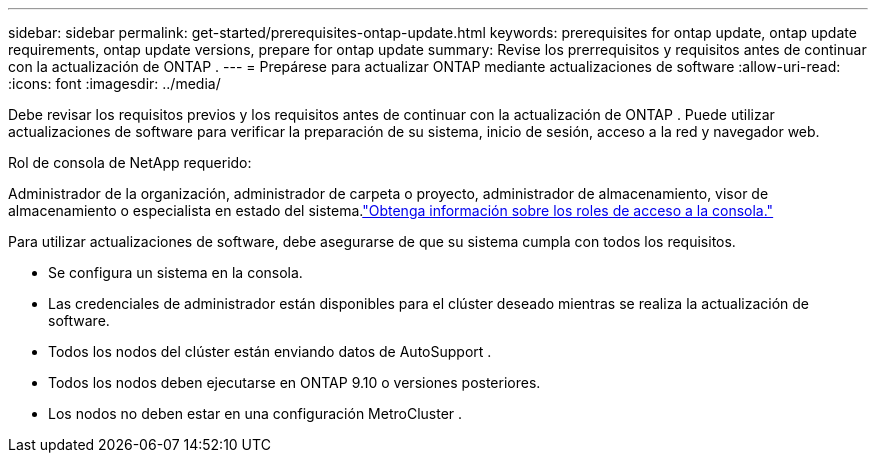 ---
sidebar: sidebar 
permalink: get-started/prerequisites-ontap-update.html 
keywords: prerequisites for ontap update, ontap update requirements, ontap update versions, prepare for ontap update 
summary: Revise los prerrequisitos y requisitos antes de continuar con la actualización de ONTAP . 
---
= Prepárese para actualizar ONTAP mediante actualizaciones de software
:allow-uri-read: 
:icons: font
:imagesdir: ../media/


[role="lead"]
Debe revisar los requisitos previos y los requisitos antes de continuar con la actualización de ONTAP .  Puede utilizar actualizaciones de software para verificar la preparación de su sistema, inicio de sesión, acceso a la red y navegador web.

.Rol de consola de NetApp requerido:
Administrador de la organización, administrador de carpeta o proyecto, administrador de almacenamiento, visor de almacenamiento o especialista en estado del sistema.link:https://docs.netapp.com/us-en/bluexp-setup-admin/reference-iam-predefined-roles.html["Obtenga información sobre los roles de acceso a la consola."^]

Para utilizar actualizaciones de software, debe asegurarse de que su sistema cumpla con todos los requisitos.

* Se configura un sistema en la consola.
* Las credenciales de administrador están disponibles para el clúster deseado mientras se realiza la actualización de software.
* Todos los nodos del clúster están enviando datos de AutoSupport .
* Todos los nodos deben ejecutarse en ONTAP 9.10 o versiones posteriores.
* Los nodos no deben estar en una configuración MetroCluster .

